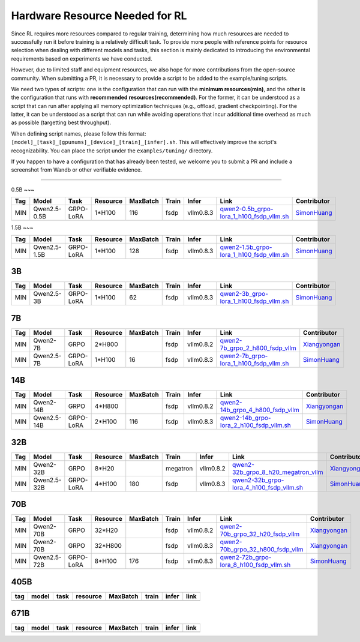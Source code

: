 Hardware Resource Needed for RL
===============================

Since RL requires more resources compared to regular training, 
determining how much resources are needed to successfully run it before training 
is a relatively difficult task. To provide more people with reference points for 
resource selection when dealing with different models and tasks, this section is 
mainly dedicated to introducing the environmental requirements based on experiments 
we have conducted.

However, due to limited staff and equipment resources, we also hope for more 
contributions from the open-source community. When submitting a PR, it is necessary 
to provide a script to be added to the example/tuning scripts.

We need two types of scripts: one is the configuration that can run with the **minimum 
resources(min)**, and the other is the configuration that runs with **recommended resources(recommended)**. For the former, 
it can be understood as a script that can run after applying all memory optimization techniques 
(e.g., offload, gradient checkpointing). For the latter, it can be understood as a script that 
can run while avoiding operations that incur additional time overhead as much as possible (targetting best throughput).

When defining script names, please follow this format: 
``[model]_[task]_[gpunums]_[device]_[train]_[infer].sh``. This will effectively improve 
the script's recognizability. You can place the script under the ``examples/tuning/`` directory.

If you happen to have a configuration that has already been tested, we welcome you to submit 
a PR and include a screenshot from Wandb or other verifiable evidence.

----------------------------------------

0.5B
~~~

.. list-table::
    :widths: auto
    :header-rows: 1
    
    * - Tag
      - Model
      - Task
      - Resource
      - MaxBatch
      - Train
      - Infer
      - Link
      - Contributor
    * - MIN
      - Qwen2.5-0.5B
      - GRPO-LoRA
      - 1*H100
      - 116
      - fsdp
      - vllm0.8.3
      - `qwen2-0.5b_grpo-lora_1_h100_fsdp_vllm.sh <https://github.com/volcengine/verl/blob/main/examples/tuning/0.5b/qwen2-0.5b_grpo-lora_1_h100_fsdp_vllm.sh>`_
      - `SimonHuang <thelongestusernameofall@gmail.com>`_

1.5B
~~~

.. list-table::
    :widths: auto
    :header-rows: 1
    
    * - Tag
      - Model
      - Task
      - Resource
      - MaxBatch
      - Train
      - Infer
      - Link
      - Contributor
    * - MIN
      - Qwen2.5-1.5B
      - GRPO-LoRA
      - 1*H100
      - 128
      - fsdp
      - vllm0.8.3
      - `qwen2-1.5b_grpo-lora_1_h100_fsdp_vllm.sh <https://github.com/volcengine/verl/blob/main/examples/tuning/1.5b/qwen2-1.5b_grpo-lora_1_h100_fsdp_vllm.sh>`_
      - `SimonHuang <thelongestusernameofall@gmail.com>`_

3B
~~~

.. list-table::
    :widths: auto
    :header-rows: 1
    
    * - Tag
      - Model
      - Task
      - Resource
      - MaxBatch
      - Train
      - Infer
      - Link
      - Contributor
    * - MIN
      - Qwen2.5-3B
      - GRPO-LoRA
      - 1*H100
      - 62
      - fsdp
      - vllm0.8.3
      - `qwen2-3b_grpo-lora_1_h100_fsdp_vllm.sh <https://github.com/volcengine/verl/blob/main/examples/tuning/3b/qwen2-3b_grpo-lora_1_h100_fsdp_vllm.sh>`_
      - `SimonHuang <thelongestusernameofall@gmail.com>`_

7B
~~~

.. list-table::
    :widths: auto
    :header-rows: 1
    
    * - Tag
      - Model
      - Task
      - Resource
      - MaxBatch
      - Train
      - Infer
      - Link
      - Contributor
    * - MIN
      - Qwen2-7B
      - GRPO
      - 2*H800
      - \
      - fsdp
      - vllm0.8.2
      - `qwen2-7b_grpo_2_h800_fsdp_vllm <https://github.com/volcengine/verl/blob/main/examples/tuning/7b/qwen2-7b_grpo_2_h800_fsdp_vllm.sh>`_
      - `Xiangyongan <xiangyongan@bytedance.com>`_
    * - MIN
      - Qwen2.5-7B
      - GRPO-LoRA
      - 1*H100
      - 16
      - fsdp
      - vllm0.8.3
      - `qwen2-7b_grpo-lora_1_h100_fsdp_vllm.sh <https://github.com/volcengine/verl/blob/main/examples/tuning/7b/qwen2-7b_grpo-lora_1_h100_fsdp_vllm.sh>`_
      - `SimonHuang <thelongestusernameofall@gmail.com>`_

14B
~~~

.. list-table::
    :widths: auto
    :header-rows: 1
    
    * - Tag
      - Model
      - Task
      - Resource
      - MaxBatch
      - Train
      - Infer
      - Link
      - Contributor
    * - MIN
      - Qwen2-14B
      - GRPO
      - 4*H800
      - \
      - fsdp
      - vllm0.8.2
      - `qwen2-14b_grpo_4_h800_fsdp_vllm <https://github.com/volcengine/verl/blob/main/examples/tuning/14b/qwen2-14b_grpo_4_h800_fsdp_vllm.sh>`_
      - `Xiangyongan <xiangyongan@bytedance.com>`_
    * - MIN
      - Qwen2.5-14B
      - GRPO-LoRA
      - 2*H100
      - 116
      - fsdp
      - vllm0.8.3
      - `qwen2-14b_grpo-lora_2_h100_fsdp_vllm.sh <https://github.com/volcengine/verl/blob/main/examples/tuning/14b/qwen2-14b_grpo-lora_2_h100_fsdp_vllm.sh>`_
      - `SimonHuang <thelongestusernameofall@gmail.com>`_

32B
~~~

.. list-table::
    :widths: auto
    :header-rows: 1
    
    * - Tag
      - Model
      - Task
      - Resource
      - MaxBatch
      - Train
      - Infer
      - Link
      - Contributor
    * - MIN
      - Qwen2-32B
      - GRPO
      - 8*H20
      - \
      - megatron
      - vllm0.8.2
      - `qwen2-32b_grpo_8_h20_megatron_vllm <https://github.com/volcengine/verl/tree/main/examples/tuning/32b/qwen2_32B_grpo_8_h20_megatron_vllm.sh>`_
      - `Xiangyongan <xiangyongan@bytedance.com>`_
    * - MIN
      - Qwen2.5-32B
      - GRPO-LoRA
      - 4*H100
      - 180
      - fsdp
      - vllm0.8.3
      - `qwen2-32b_grpo-lora_4_h100_fsdp_vllm.sh <https://github.com/volcengine/verl/blob/main/examples/tuning/32b/qwen2-32b_grpo-lora_4_h100_fsdp_vllm.sh>`_
      - `SimonHuang <thelongestusernameofall@gmail.com>`_

70B
~~~

.. list-table::
    :widths: auto
    :header-rows: 1

    * - Tag
      - Model
      - Task
      - Resource
      - MaxBatch
      - Train
      - Infer
      - Link
      - Contributor
    * - MIN
      - Qwen2-70B
      - GRPO
      - 32*H20
      - \
      - fsdp
      - vllm0.8.2
      - `qwen2-70b_grpo_32_h20_fsdp_vllm <https://github.com/volcengine/verl/blob/main/examples/tuning/70b/qwen2-70b_grpo_32_h20_fsdp_vllm.sh>`_
      - `Xiangyongan <xiangyongan@bytedance.com>`_
    * - MIN
      - Qwen2-70B
      - GRPO
      - 32*H800
      - \
      - fsdp
      - vllm0.8.3
      - `qwen2-70b_grpo_32_h800_fsdp_vllm <https://github.com/volcengine/verl/blob/main/examples/tuning/70b/qwen2-70b_grpo_32_h800_fsdp_vllm.sh>`_
      - `Xiangyongan <xiangyongan@bytedance.com>`_
    * - MIN
      - Qwen2.5-72B
      - GRPO-LoRA
      - 8*H100
      - 176
      - fsdp
      - vllm0.8.3
      - `qwen2-72b_grpo-lora_8_h100_fsdp_vllm.sh <https://github.com/volcengine/verl/blob/main/examples/tuning/70b/qwen2-72b_grpo-lora_8_h100_fsdp_vllm.sh>`_
      - `SimonHuang <thelongestusernameofall@gmail.com>`_

405B
~~~~

.. table::
   :widths: auto

   ====== ====== ====== ======== ======== ====== ====== ======
   tag    model  task   resource MaxBatch train  infer  link
   ====== ====== ====== ======== ======== ====== ====== ======
   \      \      \        \        \      \      \
   ====== ====== ====== ======== ======== ====== ====== ======

671B
~~~~

.. table::
   :widths: auto

   ====== ====== ====== ======== ======== ====== ====== ======
   tag    model  task   resource MaxBatch train  infer  link
   ====== ====== ====== ======== ======== ====== ====== ======
   \      \      \        \        \      \      \
   ====== ====== ====== ======== ======== ====== ====== ======

